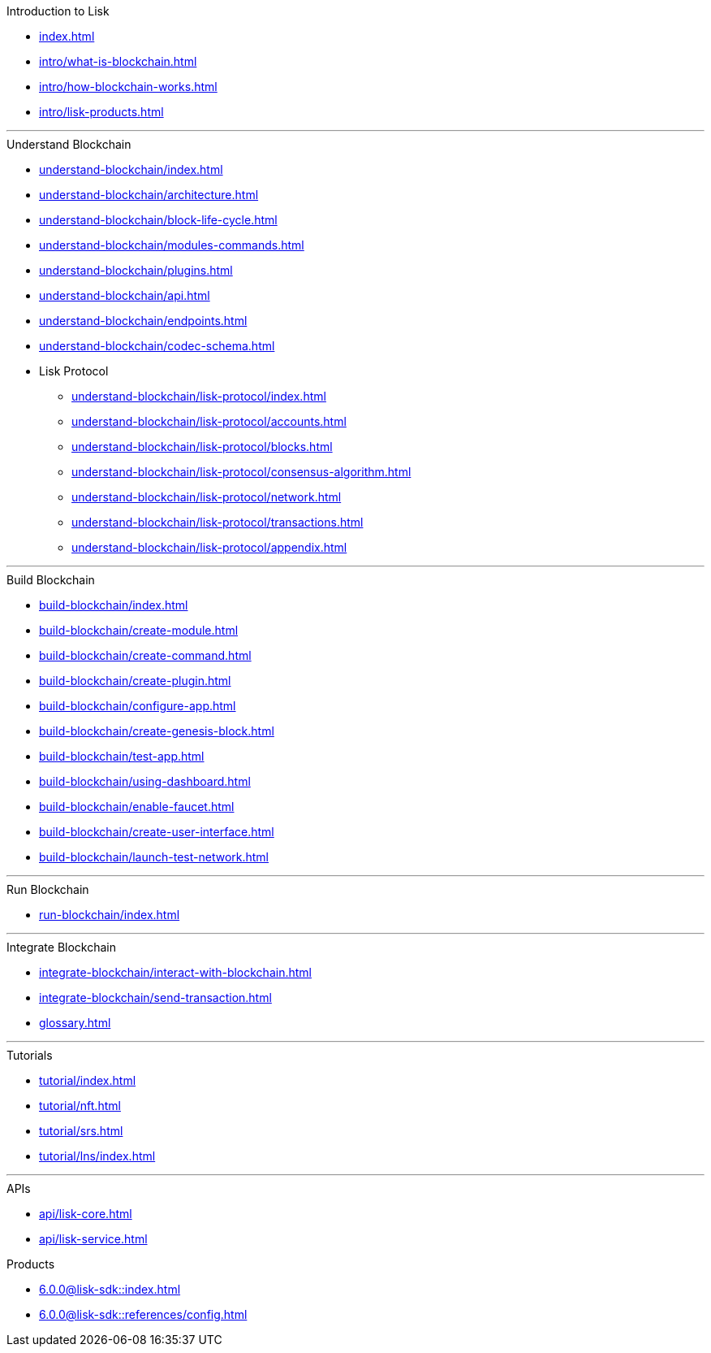 :url_sdk: master@lisk-sdk:ROOT:
:url_protocol: master@lisk-sdk:protocol:
:url_core: master@lisk-core:ROOT:
:url_service: master@lisk-service:ROOT:

.Introduction to Lisk
* xref:index.adoc[]
* xref:intro/what-is-blockchain.adoc[]
* xref:intro/how-blockchain-works.adoc[]
* xref:intro/lisk-products.adoc[]

---

.Understand Blockchain
* xref:understand-blockchain/index.adoc[]
* xref:understand-blockchain/architecture.adoc[]
* xref:understand-blockchain/block-life-cycle.adoc[]
* xref:understand-blockchain/modules-commands.adoc[]
* xref:understand-blockchain/plugins.adoc[]
* xref:understand-blockchain/api.adoc[]
* xref:understand-blockchain/endpoints.adoc[]
* xref:understand-blockchain/codec-schema.adoc[]
* Lisk Protocol
** xref:understand-blockchain/lisk-protocol/index.adoc[]
** xref:understand-blockchain/lisk-protocol/accounts.adoc[]
** xref:understand-blockchain/lisk-protocol/blocks.adoc[]
** xref:understand-blockchain/lisk-protocol/consensus-algorithm.adoc[]
** xref:understand-blockchain/lisk-protocol/network.adoc[]
** xref:understand-blockchain/lisk-protocol/transactions.adoc[]
** xref:understand-blockchain/lisk-protocol/appendix.adoc[]

---

.Build Blockchain
** xref:build-blockchain/index.adoc[]
** xref:build-blockchain/create-module.adoc[]
** xref:build-blockchain/create-command.adoc[]
** xref:build-blockchain/create-plugin.adoc[]
** xref:build-blockchain/configure-app.adoc[]
** xref:build-blockchain/create-genesis-block.adoc[]
** xref:build-blockchain/test-app.adoc[]
** xref:build-blockchain/using-dashboard.adoc[]
** xref:build-blockchain/enable-faucet.adoc[]
** xref:build-blockchain/create-user-interface.adoc[]
** xref:build-blockchain/launch-test-network.adoc[]

---

.Run Blockchain
* xref:run-blockchain/index.adoc[]

---

.Integrate Blockchain
* xref:integrate-blockchain/interact-with-blockchain.adoc[]
* xref:integrate-blockchain/send-transaction.adoc[]
* xref:glossary.adoc[]

---

.Tutorials
* xref:tutorial/index.adoc[]
* xref:tutorial/nft.adoc[]
* xref:tutorial/srs.adoc[]
* xref:tutorial/lns/index.adoc[]

---

.APIs
* xref:api/lisk-core.adoc[]
* xref:api/lisk-service.adoc[]

.Products
* xref:6.0.0@lisk-sdk::index.adoc[]
* xref:6.0.0@lisk-sdk::references/config.adoc[]
